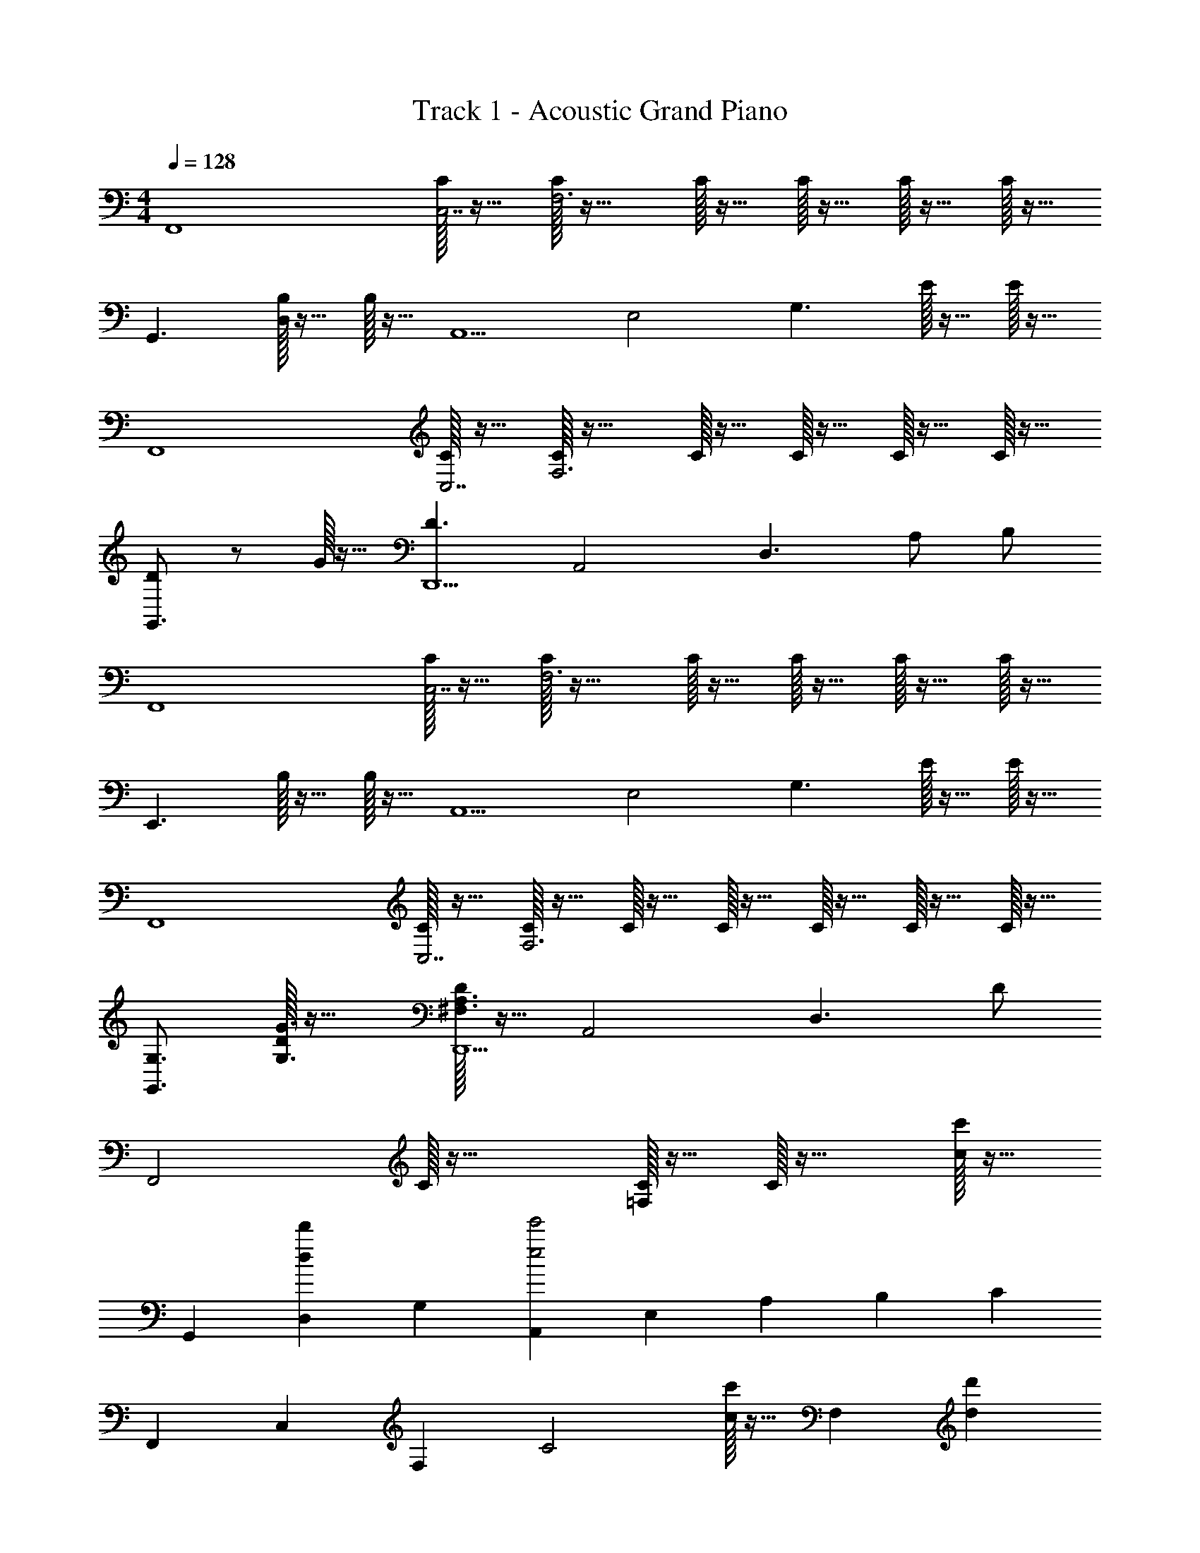 X: 1
T: Track 1 - Acoustic Grand Piano
Z: ABC Generated by Starbound Composer v0.8.6
L: 1/4
M: 4/4
Q: 1/4=128
K: C
[z/F,,4] [C/32C,7/] z15/32 [C/32F,3] z31/32 C/32 z15/32 C/32 z15/32 C/32 z15/32 C/32 z15/32 
[z/G,,3/] [B,/32D,] z15/32 B,/32 z15/32 [z/A,,5/] [z/E,2] [z/G,3/] E/32 z15/32 E/32 z15/32 
[z/F,,4] [C/32C,7/] z15/32 [C/32F,3] z31/32 C/32 z15/32 C/32 z15/32 C/32 z15/32 C/32 z15/32 
[D/G,,3/] z/ G/32 z15/32 [z/D3/D,,5/] [z/A,,2] [z/D,3/] A,/ B,/ 
[z/F,,4] [C/32C,7/] z15/32 [C/32F,3] z31/32 C/32 z15/32 C/32 z15/32 C/32 z15/32 C/32 z15/32 
[z/E,,3/] B,/32 z15/32 B,/32 z15/32 [z/A,,5/] [z/E,2] [z/G,3/] E/32 z15/32 E/32 z15/32 
[z/F,,4] [C/32C,7/] z15/32 [C/32F,3] z15/32 C/32 z15/32 C/32 z15/32 C/32 z15/32 C/32 z15/32 C/32 z15/32 
[G,3/4G,,3/] [D/32G3/4G,3/4] z23/32 [D/32A,3/^F,3/D,,5/] z15/32 [z/A,,2] [zD,3/] D/ 
[z/F,,2] C/32 z47/32 [C/32=F,/32] z15/32 C/32 z31/32 [c/32c'/32] z15/32 
[z/G,,] [z/d'dD,] [z/G,] [z/A,,e'2e2] [z/E,] [z/A,] [z/B,] [z/C] 
[z/F,,] [z/C,] [z/F,] [zC2] [c'/32c/32] z15/32 [z/F,] [z/d'd] 
[z/G,,] [z/gg'D,] [z/G,] [z/D,,d3/d'3/] [z/A,,] [z/^F,3/] A/ B/ 
[z/F,,c2G2] [z/C,] =F,/ F, [a/32a'/32F] z15/32 C/32 z15/32 [z/gg'] 
[z/E,,] [z/B,,ee'] [z/G,] [z/A,,c3/c'3/] [z/E,] B,/ [B/C] A/ 
[z/F,G3/c3/] C [z/d] F/32 z15/32 [z/g] F/32 z15/32 e z/4 
[G,/32D/32G3/4] z23/32 [D/32^F,5/] z79/32 A,/32 z15/32 c/32 z47/32 
[c/32A,/32C/32=F,/32] z15/32 c/32 z31/32 c/32 z15/32 [z/B,3/G,3/D3/] B/32 z15/32 B/32 z15/32 [zE5/] 
e/32 z15/32 e/32 z7/32 d/4 c/4 A/4 [C/32A,/32] z15/32 c/32 z47/32 [c/32A,/32C/32F,/32] z15/32 
c/32 z31/32 c/32 z15/32 [z3/4B,3/G,3/] [d/32G/32g3/4] z23/32 [d/32D/32^F3/^F,5/] z47/32 
A/32 z15/32 B/ [A,/32c/] z15/32 G/32 z31/32 c/32 z15/32 [c/32G/32A,/32=F,/32C/32] z15/32 [f/32c/32G/32] z31/32 
f/32 z15/32 [e/G,3/B,3/E,3/] c/ B/ [A/E5/] z a/32 z7/32 b/4 
c'/4 b/4 [A,/32C/32a3/F,4] z47/32 [z/g] =F/32 z15/32 [z/g'] F/32 z15/32 
[c/e'] B/ G/ E/ [A2^F2] 
D/32 z15/32 [E/4A/4=F/4c/4] z3/4 [C/32F,/32] z15/32 [F/4E/4A/4c/4] z/4 [c/32A/32F/32E/32C/32F,/32] z23/32 [c/32A/32F/32E/32] z7/32 [C/32F,/32] z15/32 
[c/32A/32F/32E/32] z15/32 [A/32F/32E/32C/32F,/32] z31/32 [C/32F,/32] z15/32 [A/4E/4F/4] z/4 [A/32F/32E/32C/32F,/32] z23/32 [A/32F/32E/32] z7/32 [C/32F,/32] z15/32 
[A/32F/32E/32] z15/32 [A/32F/32C/32F,/32e/4c/4] z31/32 [C/32F,/32] z15/32 [F/4c/4A/4e/4] z/4 [e/32c/32A/32F/32C/32F,/32] z23/32 [e/32c/32A/32F/32] z7/32 [C/32F,/32] z15/32 
[e/32c/32A/32F/32] z15/32 [e/32c/32A/32C/32F,/32g/4] z31/32 [C/32F,/32] z15/32 [A/4e/4c/4g/4] z/4 [g/32e/32c/32A/32C/32F,/32] z23/32 [g/32e/32c/32A/32] z7/32 [C/32F,/32] z15/32 
[g/32e/32c/32A/32] z15/32 C/32 z31/32 [E/32C/32A,/32F,,/32F,,,/32] z31/32 [E/32C/32A,/32F,,/32F,,,/32] z31/32 [E/32C/32A,/32F,,/32F,,,/32] z31/32 
[E/32C/32A,/32F,,/32F,,,/32] z31/32 [E/32C/32A,/32F,,/32F,,,/32] z31/32 [E/32C/32A,/32F,,/32F,,,/32] z31/32 [E/32C/32A,/32F,,/32F,,,/32] z31/32 
[E/32C/32A,/32F,,/32F,,,/32] z15/32 [A,/32C/32E/32F,,/32F,,,/32] z15/32 [A,/32E/32C/32F,,/32F,,,/32] z15/32 [A,/32E/32C/32F,,/32F,,,/32] z15/32 [A,/32E/32C/32F,,/32F,,,/32] z15/32 [A,/32E/32C/32F,,/32F,,,/32] z15/32 [A,/32E/32C/32F,,/32F,,,/32] z15/32 [A,/32E/32C/32F,,/32F,,,/32] z15/32 
[A,/32E/32C/32F,,/32F,,,/32] z7/32 [A,/32C/32E/32F,,,/32F,,/32] z7/32 [A,/32C/32E/32F,,,/32F,,/32] z7/32 [A,/32C/32E/32F,,,/32F,,/32] z7/32 [A,/32C/32E/32F,,,/32F,,/32] z7/32 [A,/32C/32E/32F,,,/32F,,/32] z7/32 [A,/32C/32E/32F,,,/32F,,/32] z7/32 [A,/32C/32E/32F,,,/32F,,/32] z7/32 [A,/32C/32E/32F,,,/32F,,/32] z15/32 [C/4A,/4E/4] z/4 [F,,/32F,,,/32] z15/32 [A,/32C/32E/32] z15/32 
[F,,/32F,,,/32] z15/32 [c/32G/32] z15/32 [CA,F,] [c/32G/32F,,F,,,] z15/32 [c/32G/32] z15/32 [z/CA,F,] [c/32G/32] z15/32 
[z/G,,G,,,] B/32 z15/32 [B/32B,DG,] z31/32 [z/A,,A,,,] e/32 z15/32 [e/32ECA,] z7/32 d/4 c/4 A/4 
[z/F,,F,,,] c/32 z15/32 [z/CA,F,] A/ [c/32F,,F,,,] z15/32 c/32 z15/32 [z/CA,F,] c/32 z15/32 
[z3/4G,,G,,,] [d/32G/32g3/4] z7/32 [z/B,DG,] [d/32^F3/] z15/32 [D,,D,,,] [A/32DA,^F,] z15/32 B/ 
[z/F,,F,,,] [c/32G/32] z15/32 [CA,=F,] [c/32G/32F,,F,,,] z15/32 [c/32G/32] z15/32 [z/CA,F,] [c/32G/32] z15/32 
[G/32d/E,,E,,,] z15/32 [G/32c/] z15/32 [G/32d/G,B,E,] z15/32 G/32 z15/32 [z/A,,A,,,] e/32 z15/32 [e/32ECA,] z7/32 d/4 c/4 A/4 
[z/F,,F,,,] c/32 z15/32 [z/CA,F,] A/ [c/32F,,F,,,] z15/32 c/32 z15/32 [z/CA,F,] c'/ 
[b/G,,G,,,] g/ [e/B,DG,] [z/a3/d3/^f3/] [D,,D,,,] A/ B/ 
[G/F,,F,,,] c/32 z15/32 [CA,F,] [c/32G/32F,,F,,,] z15/32 [c/32G/32] z15/32 [z/CA,F,] [c/32G/32] z15/32 
[z/G,,G,,,] B/32 z15/32 [B/32B,DG,] z31/32 [z/A,,A,,,] e/32 z15/32 [e/32ECA,] z7/32 d/4 c/4 A/4 
[z/F,,F,,,] c/32 z15/32 [z/CA,F,] A/ [c/32F,,F,,,] z15/32 c/32 z15/32 [z/CA,F,] c/32 z15/32 
[z3/4G,,G,,,] [d/32G/32g3/4] z7/32 [z/B,DG,] [d/32F3/] z15/32 [D,,D,,,] [A/32DA,^F,] z15/32 B/ 
[z/F,,F,,,] [=f/32c/32G/32] z15/32 [CA,=F,] [f/32c/32G/32F,,F,,,] z15/32 [f/32c/32G/32] z15/32 [z/CA,F,] [f/32c/32G/32] z15/32 
[e/E,,E,,,] c/ [B/B,G,E,] A/ [A,,A,,,] a/32 z7/32 b/4 c'/4 b/4 
[E/32C/32A,/32a3/^F,3/] z47/32 [gG,2D2C,2] g' e' z/ 
[C/32=F,/32E/32] z15/32 [E/32C/32F,/32] z15/32 [d/4A/4c/4=F/4] z/4 [F/4c/4A/4d/4] z/4 [F/4c/4A/4d/4] z/4 [F/4c/4A/4d/4] z/4 [z/F,,,F,,] c/32 z15/32 
[CA,F,] [c/32F,,F,,,] z15/32 c/32 z15/32 [z/CA,F,] c/32 z15/32 [z/G,,G,,,] B/32 z7/32 B/32 z7/32 
[B/32B,DG,] z31/32 [z/A,,A,,,] e/32 z7/32 e/32 z7/32 [e/32ECA,] z7/32 d/4 c/4 A/4 [z/F,,F,,,] c/32 z15/32 
[e/4CA,F,] d/4 c/4 A/4 [z/F,,F,,,] c/32 z15/32 [e/4CA,F,] d/4 c/4 A/4 [z3/4G,,G,,,] [d/32G/32g3/4] z7/32 
[z/B,DG,] [d/32A3/^F3/] z15/32 [D,,D,,,] [e/4DA,^F,] d/4 c/4 A/4 [z/F,,F,,,] c/32 z15/32 
[e/4=F,A,C] d/4 c/4 A/4 [c/F,,,F,,] z/ [z/CA,F,] c/ [d/E,,E,,,] e/ 
[g/E,G,B,] a/ [A,,A,,,] [a/32A,CE] z7/32 c'/4 d'/4 c'/4 [e'/F,,F,,,] [z/c'3/] 
[CA,F,] [e'/F,,F,,,] z/ [z3/4CA,F,] c'/32 z7/32 [b/G,,G,,,] g/ 
[e/B,G,D] [z/a3/^f3/d3/] [D,,D,,,] A/ B/ [z/F,,F,,,] [c/32G/32] z15/32 
[CA,F,] [c/32G/32F,,,F,,] z15/32 [c/32G/32] z15/32 [z/CA,F,] [G/32c/] z15/32 [z/G,,,G,,] B/32 z7/32 B/32 z7/32 
[B/32B,DG,] z31/32 [z/A,,A,,,] e/32 z7/32 e/32 z7/32 [e/32ECA,] z7/32 d/4 c/4 A/4 [z/F,,F,,,] c/32 z15/32 
[e/4CA,F,] d/4 c/4 A/4 [z/F,,F,,,] c/32 z15/32 [e/4CA,F,] d/4 c/4 A/4 [z3/4G,,G,,,] [d/32G/32g3/4] z7/32 
[z/B,DG,] [d/32f3/] z15/32 [D,,,D,,] [A/32a/32DA,^F,] z15/32 [B/b/] [c/c'/F,,F,,,] [z/a3/] 
[=F,A,C] [c'/F,,F,,,] z/ [z/CA,F,] a/32 z7/32 a/32 z7/32 [g/E,,E,,,] e/ 
[d/G,B,E,] z/ [z/A,,A,,,] c/32 z15/32 c/32 z7/32 B/4 A/4 B/4 [E/32C/32A,/32^F,3/c'3/c3/] z47/32 
[dd'C,2G,2D2] [g'g] [z5/a'9/a9/] 
[E/32=F,/32C/32] z31/32 [F,/32C/32E/32] z31/32 [z/16D,/4c/4A/4=F/4d/4] D/4 z3/16 [F/4c/4A/4d/4] z/4 [d/4A/4c/4F/4] z/4 [A,/4F,/4D,/4D/4F/4A/4c/4d/4] z/4 
[d/4A/4c/4F/4] z/4 [F/4d/4c/4A/4] z/4 [d/4A/4c/4F/4] z/4 [F/4c/4A/4d/4] z/4 [z/32D,/4c/4A/4F/4d/4] [z3/160F,71/288] [z7/160A,/4] D/4 z5/32 [d/4A/4c/4F/4] z/4 [F/4c/4A/4d/4] z/4 [d/4A/4c/4F/4D,/4A,/4F,/4D/4] z/4 
[F/4c/4A/4d/4] z/4 [A/4c/4d/4F/4] z/4 [d/4A/4c/4F/4] z/4 [d/4A/4c/4F/4] z/4 [z/24d/4A/4F/4B/4C/4C,/4] [z/24^C,/4] [z/24^C/4] [z/24D,/] [z/3D47/96] [B/4A/4d/4F/4] z/4 [F/4B/4A/4d/4] z/4 [d/4A/4B/4F/4E,/D,/] z/4 
[F/4B/4A/4d/4] z/4 [A/4B/4d/4F/4] z/4 [d/4A/4B/4F/4] z/4 [d/4A/4B/4F/4] z/4 [z/32D,/4d/4F/4A/4c/4] [z3/160F,71/288] [z7/160A,/4] D/4 z5/32 [d/4A/4c/4F/4] z/4 [d/4A/4c/4F/4] z/4 [F/4c/4A/4d/4F,/A,/D,/D/] z/4 
[^F/4^c/4_B/4^d/4] z/4 [^F,/32^D/32_B,/32^D,/32d/4B/4c/4F/4] z15/32 [D/32c/4F/4A/4] z15/32 [=C,/32=C/32D/4c/4F/4A/4] z15/32 [z/12=D,/4=F/4A/4=d/4=c/4] [z5/12=D/] [A/4d/4c/4F/4] z/4 [d/4A/4c/4F/4] z/4 [A,/4=F,/4D/4D,/4d/4c/4A/4F/4] z/4 
[d/4A/4c/4F/4] z/4 [A/4c/4d/4F/4] z/4 [d/4A/4c/4F/4] z/4 [F/4c/4A/4d/4] z/4 [z/32D,/4] [z3/160F,71/288] [z7/160A,/4] [z5/32D/4] [d/32c/32A/32F/32] z7/32 [c/32F/32A/32d/32] z7/32 [A/32F/32c/32d/32] z7/32 [F/32A/32c/32d/32] z15/32 [A/32F/32c/32d/32D,/4A,/4F,/4D/4] z31/32 
[=f/32a/32d'/32c'/32] z15/32 [f/32a/32c'/32d'/32] z15/32 [f/32a/32d'/32c'/32] z15/32 [F/A/c/d/D,/] [^C,/^G/E/^c/] [=C,/^D/=G/=c/] [B,,/^F/=D/=B/] [_B,,/=F/^C/_B/] 
_B,,,/ [z/28C/F/B/] B,,/ z13/28 [B,,,/32B,,/C/F/B/] z15/32 [z/28A,,/A/] [z13/28A,,,/] [G,,/G/G,,,/] [F,,,/F,,/F/] [E,,,/E,,/E] z/ 
[^C,,,/^C,,/C^c] z/ [dDD,,2D,,,2] z [D,/32d/A,2F,2] z15/32 [d'/32d/] z15/32 
[^c'/c/] [=c'/=c/] [D/32D,,2D,,,2] z15/32 =C/ A,/ G,/ D,/ z/ 
[z/28A] [z5/7^G] D/32 z7/32 [D,,/32D,,,2] z63/32 [D,/32A,2F,2D2] z15/32 [d/32d'/32] z7/32 d'/32 z7/32 
d/32 z7/32 [d/32d'/32] z7/32 [f'/f/] c [F,,,/32F,,/32A/F,,,/] z23/32 [D,,/32D,/32] z15/32 [A/32F/32d/32] z15/32 [D,/32D,,/32] z15/32 
[A/32d/32F/32] z7/32 D,/ [D,,/32D,,,2] z63/32 [D,/32d/F,2A,2] z15/32 [d'/32d/] z15/32 [^c'/^c/] 
[=c'/=c/] [D/32D,,2D,,,2] z15/32 C/ A,/ G,/ D,/ z/ [z/28A] [z5/7G] 
D/32 z7/32 [D,,/32D,,,2] z63/32 [dA,2D,2F,2] F/32 z15/32 D/ 
c [F,,,/32F,,/32A/F,,,/] z23/32 [D,,/32D,/32] z15/32 [A/32F/32d/32] z15/32 [D,/32D,,/32] z15/32 [A/32d/32F/32] z7/32 D,/ 
[D,,/32D,,,2] z63/32 [D,/32d'/A,2F,2D2] z15/32 d/32 z15/32 [d/32d'/32] z7/32 d'/32 z7/32 [d'/32d/32] z15/32 
[c'c] [F,,,/32F,,/32Aa] z15/32 [F,,,/32F,,/] z15/32 D,/ z/ [z/28A] [z5/7G] D/32 z7/32 
[D,,/32D,,,2] z63/32 [D,/32AdF,2A,2D2] z31/32 F/32 z15/32 F/32 z15/32 
[z/G,,,2G,,2] [=B/32B/4] z7/32 d/32 z15/32 c/32 z7/32 A/ z/4 C/32 z15/32 A,/32 z15/32 C,/32 z7/32 A,,/ 
[D,,2D,,,2] [D,/32F,2A,2] z15/32 [d/32d'/32] z15/32 [d/32d'/32] z7/32 [d/32d'/32] z7/32 [d/32d'/32] z15/32 
[cc'] [F,,,/32F,,/32Aa] z15/32 [F,,,/32F,,/32] z15/32 D/ D,/ [z/28A] [z5/7G] D/32 z7/32 
[D,,2D,,,2] [z/AFA,2D2D,2F,2] d/32 z15/32 d/32 z15/32 d/32 z15/32 
[d/32G,,,3/G,,3/] z15/32 B [F,,cF,,,] D,,/4 [D,/32D,,/4] z15/32 [A/32d/32F/32] z7/32 [D,/D,,/] 
[z3/F,,,2] [=G/32A/32c/32F,,/32e/32] z15/32 [e/32G/32A/32F,,/32] z23/32 [e/32A/32G/32c/32] z23/32 [c/32e/32A/32G/32] z15/32 
[c/32e/32A/32G/32F,/32] z7/32 [e/32c/32G/32A/32] z23/32 [z/F] [e/32c/32A/32G/32] z15/32 [C/32c/32A/32G/32e/32F,/32] z23/32 [G/32A/32e/32c/32] z7/32 [F,/32C/32F] z15/32 [G/32A/32e/32c/32] z15/32 
[A/32G/32e/32c/32F,/32] z7/32 [e/32c/32G/32A/32] z23/32 [F,/32C] z15/32 [c/32A/32] z15/32 [F/32A/32E/32c/32F,/32] z23/32 [F/32c/32E/32A/32] z7/32 F,/32 z15/32 [F/32E/32c/32A/32] z15/32 
[E/32C/32F,/32] z7/32 [A,/32E/32C/32G/32F,/32] z23/32 F,/32 z15/32 [A,/32E/32C/32G/32] z15/32 [E/32C/32A,/32C,] z23/32 [E/32A,/32G,/32C/32] z23/32 [A,/32G,/32C/32] z15/32 
[C/32A,/32F,,/32] z31/32 [C/32E/32F,,/32F,,,/32A,/32] z31/32 [E/32C/32A,/32F,,/32F,,,/32] z31/32 [E/32C/32A,/32F,,/32F,,,/32] z31/32 
[E/32C/32A,/32F,,/32F,,,/32] z31/32 [A,/32E/32C/32F,,/32F,,,/32] z31/32 [E/32C/32A,/32F,,/32F,,,/32] z31/32 [E/32C/32A,/32F,,/32F,,,/32] z31/32 
[E/32C/32A,/32F,,/32F,,,/32] z15/32 [A,/32C/32E/32F,,/32F,,,/32] z15/32 [A,/32E/32C/32F,,/32F,,,/32] z15/32 [A,/32E/32C/32F,,/32F,,,/32] z15/32 [A,/32E/32C/32F,,/32F,,,/32] z15/32 [A,/32E/32C/32F,,/32F,,,/32] z15/32 [A,/32E/32C/32F,,/32F,,,/32] z15/32 [A,/32E/32C/32F,,/32F,,,/32] z15/32 
[A,/32E/32C/32F,,/32F,,,/32] z7/32 [A,/32C/32E/32F,,,/32F,,/32] z7/32 [A,/32C/32E/32F,,,/32F,,/32] z7/32 [A,/32C/32E/32F,,,/32F,,/32] z7/32 [A,/32C/32E/32F,,,/32F,,/32] z7/32 [A,/32C/32E/32F,,,/32F,,/32] z7/32 [A,/32C/32E/32F,,,/32F,,/32] z7/32 [A,/32C/32E/32F,,,/32F,,/32] z7/32 [A,/32C/32E/32F,,,/32F,,/32] z15/32 [C/4A,/4E/4] z/4 [F,,/32F,,,/32] z15/32 [A,/32C/32E/32] z15/32 
[F,,/32F,,,/32] z15/32 [c/32G/32] z15/32 [CA,F,] [c/32G/32F,,F,,,] z15/32 [c/32G/32] z15/32 [z/CA,F,] [c/32G/32] z15/32 
[z/G,,G,,,] B/32 z15/32 [B/32=B,DG,] z31/32 [z/A,,A,,,] e/32 z15/32 [e/32ECA,] z7/32 d/4 c/4 A/4 
[z/F,,F,,,] c/32 z15/32 [z/CA,F,] A/ [c/32F,,F,,,] z15/32 c/32 z15/32 [z/CA,F,] c/32 z15/32 
[z3/4G,,G,,,] [d/32G/32g3/4] z7/32 [z/B,DG,] [d/32^F3/] z15/32 [D,,D,,,] [A/32DA,^F,] z15/32 B/ 
[z/F,,F,,,] [c/32G/32] z15/32 [CA,=F,] [c/32G/32F,,F,,,] z15/32 [c/32G/32] z15/32 [z/CA,F,] [c/32G/32] z15/32 
[G/32d/E,,E,,,] z15/32 [G/32c/] z15/32 [G/32d/G,B,E,] z15/32 G/32 z15/32 [z/A,,A,,,] e/32 z15/32 [e/32ECA,] z7/32 d/4 c/4 A/4 
[z/F,,F,,,] c/32 z15/32 [z/CA,F,] A/ [c/32F,,F,,,] z15/32 c/32 z15/32 [z/CA,F,] c'/ 
[b/G,,G,,,] g/ [e/B,DG,] [z/a3/d3/^f3/] [D,,D,,,] A/ B/ 
[G/F,,F,,,] c/32 z15/32 [CA,F,] [c/32G/32F,,F,,,] z15/32 [c/32G/32] z15/32 [z/CA,F,] [c/32G/32] z15/32 
[z/G,,G,,,] B/32 z15/32 [B/32B,DG,] z31/32 [z/A,,A,,,] e/32 z15/32 [e/32ECA,] z7/32 d/4 c/4 A/4 
[z/F,,F,,,] c/32 z15/32 [z/CA,F,] A/ [c/32F,,F,,,] z15/32 c/32 z15/32 [z/CA,F,] c/32 z15/32 
[z3/4G,,G,,,] [d/32G/32g3/4] z7/32 [z/B,DG,] [d/32F3/] z15/32 [D,,D,,,] [A/32DA,^F,] z15/32 B/ 
[z/F,,F,,,] [=f/32c/32G/32] z15/32 [CA,=F,] [f/32c/32G/32F,,F,,,] z15/32 [f/32c/32G/32] z15/32 [z/CA,F,] [f/32c/32G/32] z15/32 
[e/E,,E,,,] c/ [B/B,G,E,] A/ [A,,A,,,] a/32 z7/32 b/4 c'/4 b/4 
[E/32C/32A,/32a3/^F,3/] z47/32 [gD2G,2C,2] g' e' z/ 
[C/32E/32=F,/32] z15/32 [E/32C/32F,/32] z15/32 [d/4A/4c/4=F/4] z/4 [F/4c/4A/4d/4] z/4 [F/4c/4A/4d/4] z/4 [F/4c/4A/4d/4] z/4 [z/F,,,F,,] [G/32c/32e'/4] z15/32 
[z/CA,F,] c'/4 z/4 [G/32c/32F,,F,,,] z15/32 [c/32G/32a/4] z7/32 c'/4 [z/4CA,F,] e'/4 [c/32G/32] z7/32 d'/4 [z/4G,,G,,,] d'/4 [B/32b/4] z15/32 
[B/32g/4DG,B,] z15/32 b/4 c'/4 [z/4A,,A,,,] c'/4 [e/32b/4] z7/32 a/4 [e/32ECA,] z7/32 [d/4a/4] [c/4g/4] [A/4a/4] [z/F,,F,,,] [c/32e'/4] z15/32 
[z/CA,F,] [c'/4A/] z/4 [c/32F,,F,,,] z15/32 [c/32a/4] z7/32 c'/4 [z/4CA,F,] e'/4 c/32 z7/32 d'/4 [a'/4G,,,G,,] z/4 g'/4 [d/32G/32g3/4] z7/32 
[e'/4G,DB,] z/4 [d/32g'/4^F3/] z7/32 [z/4a'/] [z3/4D,,D,,,] g'/4 [A/32a'/4A,^F,D] z7/32 g'/4 [^f'/4B/] z/4 [z/F,,F,,,] [c/32G/32e'/4] z15/32 
[z/CA,=F,] c'/4 z/4 [c/32G/32F,,F,,,] z15/32 [c/32G/32a/4] z7/32 e'/4 [z/4CA,F,] e'/4 [c/32G/32] z7/32 d'/4 [G/32d/E,,E,,,] z7/32 d'/4 [G/32b/4c/] z15/32 
[G/32g/4d/B,E,G,] z15/32 [G/32b/4] z15/32 [c'/4A,,,A,,] z/4 [e/32b/4] z7/32 a/4 [e/32ECA,] z7/32 [a/4d/4] [g/4c/4] [a/4A/4] [g/4F,,,F,,] z/4 [c/32b/4] z15/32 
[c'/4CF,A,] z/4 [d'/4A/] z/4 [c/32e'/4F,,,F,,] z15/32 [c/32d'/4] z15/32 [c'/4CF,A,] z/4 c'/ [b/G,,G,,,] g/ 
[e/B,DG,] [z/^f3/a3/d3/] D,, A/ B/ [z/F,,F,,,] [c/32G/32e'/4] z15/32 
[z/CA,F,] c'/4 z/4 [G/32c/32F,,F,,,] z15/32 [c/32G/32a/4] z7/32 c'/4 [z/4CA,F,] e'/4 [c/32G/32] z7/32 d'/4 [z/4G,,G,,,] d'/4 [B/32b/4] z15/32 
[B/32g/4DG,B,] z15/32 b/4 c'/4 [z/4A,,A,,,] c'/4 [e/32b/4] z7/32 a/4 [e/32ECA,] z7/32 [d/4a/4] [c/4g/4] [A/4a/4] [z/F,,F,,,] [c/32e'/4] z15/32 
[z/CA,F,] [c'/4A/] z/4 [c/32F,,F,,,] z15/32 [c/32a/4] z7/32 c'/4 [z/4CA,F,] e'/4 c/32 z7/32 d'/4 [a'/4G,,,G,,] z/4 g'/4 [d/32G/32g3/4] z7/32 
[e'/4DG,B,] z/4 [d/32g'/4F3/] z7/32 a'/4 [z3/4D,,D,,,] g'/4 [A/32a'/4A,^F,D] z7/32 g'/4 [f'/4B/] z/4 [z/F,,F,,,] [c/32=f/32=f'/4] z15/32 
[z/CA,=F,] c'/4 z/4 [c/32f/32F,,F,,,] z15/32 [c/32f/32a/4] z7/32 f'/4 [z/4CA,F,] f'/4 f/32 z7/32 g'/4 [z/4g/E,,E,,,] g'/4 [e'/4e/] z/4 
[g'/4g/B,G,E,] z/4 [a'/4a/] z/4 [z/A,,A,,,] c/4 z/4 c/4 B/4 A/4 B/4 [E/32C/32A,/32c3/c'3/^F,3/] z47/32 
[dd'D2G,2C,2] [g'g] [z3/e'5/e5/] [E/32C/32=F,/32] z15/32 
[E/32C/32F,/32] z15/32 [d/4A/4c/4=F/4] z/4 [F/4c/4A/4d/4] z/4 [F/4c/4A/4d/4] z/4 [F/4c/4A/4d/4] 
